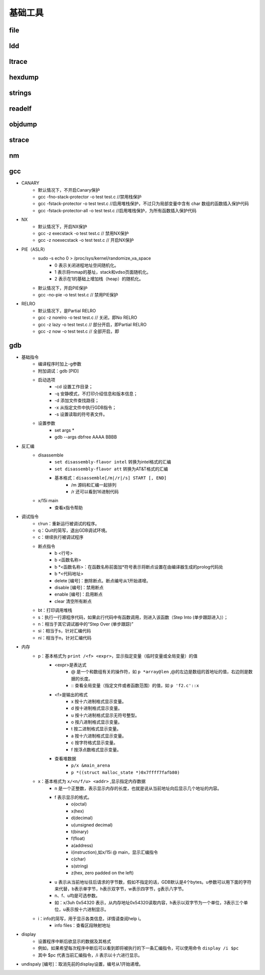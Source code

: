 ﻿基础工具
========================================

file
----------------------------------------

ldd
----------------------------------------

ltrace
----------------------------------------

hexdump
----------------------------------------

strings
----------------------------------------

readelf
----------------------------------------

objdump
----------------------------------------

strace
----------------------------------------

nm
----------------------------------------

gcc
----------------------------------------
+ CANARY
	- 默认情况下，不开启Canary保护
	- gcc -fno-stack-protector -o test test.c  //禁用栈保护
	- gcc -fstack-protector -o test test.c   //启用堆栈保护，不过只为局部变量中含有 char 数组的函数插入保护代码
	- gcc -fstack-protector-all -o test test.c //启用堆栈保护，为所有函数插入保护代码
+ NX
	- 默认情况下，开启NX保护
	- gcc -z execstack -o test test.c		// 禁用NX保护
	- gcc -z noexecstack -o test test.c	// 开启NX保护
+ PIE（ASLR）
	- sudo -s echo 0 > /proc/sys/kernel/randomize_va_space
		+ 0 表示关闭进程地址空间随机化。
		+ 1 表示将mmap的基址，stack和vdso页面随机化。
		+ 2 表示在1的基础上增加栈（heap）的随机化。
	- 默认情况下，开启PIE保护
	- gcc -no-pie -o test test.c		// 禁用PIE保护
+ RELRO
	- 默认情况下，是Partial RELRO
	- gcc -z norelro -o test test.c			// 关闭，即No RELRO
	- gcc -z lazy -o test test.c				// 部分开启，即Partial RELRO
	- gcc -z now -o test test.c				// 全部开启，即
	
gdb
----------------------------------------
+ 基础指令
	+ 编译程序时加上-g参数
	+ 附加调试：gdb [PID]
	+ 启动选项
		- -cd 设置工作目录；
		- -q 安静模式，不打印介绍信息和版本信息；
		- -d 添加文件查找路径；
		- -x 从指定文件中执行GDB指令；
		- -s 设置读取的符号表文件。
	+ 设置参数
		- set args *
		- gdb --args dbfree AAAA BBBB
+ 反汇编
	+ disassemble 
		- ``set disassembly-flavor intel`` 转换为intel格式的汇编
		- ``set disassembly-flavor att`` 转换为AT&T格式的汇编
		- 基本格式：``disassemble[/m|/r|/s] START [, END]``
			+ /m 源码和汇编一起排列
			+ /r 还可以看到16进制代码
	+ x/15i main
		- 查看x指令帮助
+ 调试指令
	- r/run：重新运行被调试的程序。
	- q：Quit的简写，退出GDB调试环境。
	- c：继续执行被调试程序
	- 断点指令
		+ b <行号>
		+ b <函数名称>
		+ b \*<函数名称>：在函数名称前面加*符号表示将断点设置在由编译器生成的prolog代码处
		+ b \*<代码地址> 
		+ delete [编号]：删除断点。断点编号从1开始递增。
		+ disable [编号]：禁用断点
		+ enable [编号]：启用断点
		+ clear 清空所有断点
	- bt：打印调用堆栈
	- s：执行一行源程序代码，如果此行代码中有函数调用，则进入该函数（Step Into (单步跟踪进入)）；
	- n：相当于其它调试器中的“Step Over (单步跟踪)”
	- si：相当于s，针对汇编代码
	- ni：相当于n，针对汇编代码
+ 内存
	- p：基本格式为 ``print /<f> <expr>``，显示指定变量（临时变量或全局变量）的值
		+ <expr>是表达式
			- @ 是一个和数组有关的操作符，如 ``p *array@len`` ,@的左边是数组的首地址的值，右边则是数据的长度。
			- :: 查看全局变量（指定文件或者函数范围）的值，如 ``p 'f2.c'::x`` 
		+ <f>是输出的格式
			- x 按十六进制格式显示变量。
			- d 按十进制格式显示变量。
			- u 按十六进制格式显示无符号整型。
			- o 按八进制格式显示变量。
			- t 按二进制格式显示变量。
			- a 按十六进制格式显示变量。
			- c 按字符格式显示变量。
			- f 按浮点数格式显示变量。
		+ 查看堆数据
			- ``p/x &main_arena``
			- ``p *((struct malloc_state *)0x7ffff7fafb80)``
	- x：基本格式为 ``x/<n/f/u> <addr>`` ,显示指定内存数据
		+ n 是一个正整数，表示显示内存的长度，也就是说从当前地址向后显示几个地址的内容。
		+ f 表示显示的格式。
			- o(octal)
			- x(hex)
			- d(decimal)
			- u(unsigned decimal)
			- t(binary)
			- f(float)
			- a(address)
			- i(instruction),如x/15i @ main，显示汇编指令
			- c(char)
			- s(string)
			- z(hex, zero padded on the left)
		+ u 表示从当前地址往后请求的字节数，假如不指定的话，GDB默认是4个bytes。u参数可以用下面的字符来代替，b表示单字节，h表示双字节，w表示四字节，g表示八字节。
		+ n、f、u均是可选参数。
		+ 如：x/3uh 0x54320 表示，从内存地址0x54320读取内容，h表示以双字节为一个单位，3表示三个单位，u表示按十六进制显示。
	- i：info的简写，用于显示各类信息，详情请查阅help i。
		+ info files：查看区段映射地址
+ display
	- 设置程序中断后欲显示的数据及其格式
	- 例如，如果希望每次程序中断后可以看到即将被执行的下一条汇编指令，可以使用命令 ``display /i $pc``
	- 其中 $pc 代表当前汇编指令，/i 表示以十六进行显示。
+ undispaly [编号]：取消先前的display设置，编号从1开始递增。

